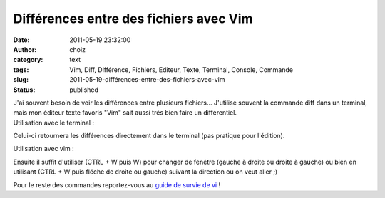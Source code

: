 Différences entre des fichiers avec Vim
#######################################
:date: 2011-05-19 23:32:00
:author: choiz
:category: text
:tags: Vim, Diff, Différence, Fichiers, Editeur, Texte, Terminal, Console, Commande
:slug: 2011-05-19-différences-entre-des-fichiers-avec-vim
:status: published

| J'ai souvent besoin de voir les différences entre plusieurs
  fichiers... J'utilise souvent la commande diff dans un terminal, mais
  mon éditeur texte favoris "Vim" sait aussi trés bien faire un
  différentiel.
| Utilisation avec le terminal :

.. raw:: html

   </p>

    .. raw:: html

       </p>

    $ diff fichier1 fichier2

    .. raw:: html

       </p>
       <p>

.. raw:: html

   </p>

Celui-ci retournera les différences directement dans le terminal (pas
pratique pour l'édition).

.. raw:: html

   </p>

Utilisation avec vim :

.. raw:: html

   </p>

    .. raw:: html

       </p>

    $ vim -d fichier1 fichier2

    .. raw:: html

       </p>
       <p>

.. raw:: html

   </p>

Ensuite il suffit d'utiliser (CTRL + W puis W) pour changer de fenêtre
(gauche à droite ou droite à gauche) ou bien en utilisant (CTRL + W puis
fléche de droite ou gauche) suivant la direction ou on veut aller ;)

.. raw:: html

   </p>

Pour le reste des commandes reportez-vous au `guide de survie de
vi <http://matrix.samizdat.net/pratique/documentation/guide-survie-VI.html>`__
!

.. raw:: html

   </p>
